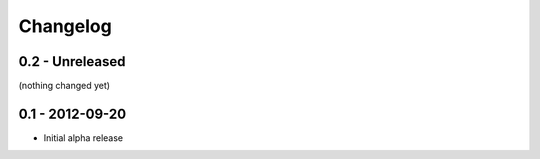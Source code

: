Changelog
=========

0.2 - Unreleased
----------------

(nothing changed yet)


0.1 - 2012-09-20
----------------

- Initial alpha release
